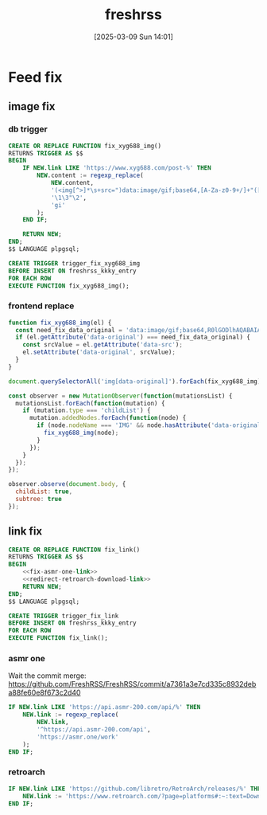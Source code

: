 #+title:      freshrss
#+date:       [2025-03-09 Sun 14:01]
#+filetags:   :server:
#+identifier: 20250309T140134

* Feed fix

** image fix
:PROPERTIES:
:header-args:js: :tangle (zr-org-by-tangle-dir "user.js") :mkdirp t
:CUSTOM_ID: 1ee5c0e2-c3e8-4378-a9b1-93eb330b9064
:END:
*** db trigger
#+begin_src sql
CREATE OR REPLACE FUNCTION fix_xyg688_img()
RETURNS TRIGGER AS $$
BEGIN
    IF NEW.link LIKE 'https://www.xyg688.com/post-%' THEN
        NEW.content := regexp_replace(
            NEW.content,
            '(<img[^>]*\s+src=")data:image/gif;base64,[A-Za-z0-9+/]+"([^>]*\s+data-src="([^"]+)")',
            '\1\3"\2',
            'gi'
        );
    END IF;
    
    RETURN NEW;
END;
$$ LANGUAGE plpgsql;

CREATE TRIGGER trigger_fix_xyg688_img
BEFORE INSERT ON freshrss_kkky_entry
FOR EACH ROW
EXECUTE FUNCTION fix_xyg688_img();
#+end_src

*** frontend replace
#+begin_src js
function fix_xyg688_img(el) {
  const need_fix_data_original = 'data:image/gif;base64,R0lGODlhAQABAIAAAAAAAP///yH5BAEAAAAALAAAAAABAAEAAAIBRAA7';
  if (el.getAttribute('data-original') === need_fix_data_original) {
    const srcValue = el.getAttribute('data-src');
    el.setAttribute('data-original', srcValue);
  }
}
#+end_src

#+begin_src js
document.querySelectorAll('img[data-original]').forEach(fix_xyg688_img);

const observer = new MutationObserver(function(mutationsList) {
  mutationsList.forEach(function(mutation) {
    if (mutation.type === 'childList') {
      mutation.addedNodes.forEach(function(node) {
        if (node.nodeName === 'IMG' && node.hasAttribute('data-original')) {
          fix_xyg688_img(node);
        }
      });
    }
  });
});

observer.observe(document.body, {
  childList: true,
  subtree: true
});
#+end_src
** link fix

#+begin_src sql
CREATE OR REPLACE FUNCTION fix_link()
RETURNS TRIGGER AS $$
BEGIN
    <<fix-asmr-one-link>>
    <<redirect-retroarch-download-link>>
    RETURN NEW;
END;
$$ LANGUAGE plpgsql;

CREATE TRIGGER trigger_fix_link
BEFORE INSERT ON freshrss_kkky_entry
FOR EACH ROW
EXECUTE FUNCTION fix_link();
#+end_src

*** asmr one
Wait the commit merge: https://github.com/FreshRSS/FreshRSS/commit/a7361a3e7cd335c8932deba88fe60e8f673c2d40

#+name: fix-asmr-one-link
#+begin_src sql
IF NEW.link LIKE 'https://api.asmr-200.com/api/%' THEN
    NEW.link := regexp_replace(
        NEW.link,
        '^https://api.asmr-200.com/api',
        'https://asmr.one/work'
    );
END IF;
#+end_src

*** retroarch
#+name: redirect-retroarch-download-link
#+begin_src sql
IF NEW.link LIKE 'https://github.com/libretro/RetroArch/releases/%' THEN
    NEW.link := 'https://www.retroarch.com/?page=platforms#:~:text=Download-,Download%20(64bit),-Download%20(32bit)';
END IF;
#+end_src
